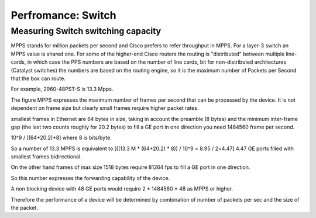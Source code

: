 Perfromance: Switch
===================

Measuring Switch switching capacity
-----------------------------------
MPPS stands for million packets per second and Cisco prefers to refer throughput in MPPS. For a layer-3 switch an MPPS value is shared one. For some of the higher-end Cisco routers the routing is "distributed" between multiple line-cards, in which case the PPS numbers are based on the number of line cards, bit for non-distributed architectures (Catalyst switches) the numbers are based on the routing engine, so it is the maximum number of Packets per Second that the box can route.

For example, 2960-48PST-S is 13.3 Mpps.

The figure MPPS expresses the maximum number of frames per second that can be processed by the device. It is not dependent on frame size but clearly small frames require higher packet rates.

smallest frames in Ethernet are 64 bytes in size, taking in account the preamble (8 bytes) and the minimum inter-frame gap (the last two counts roughly for 20.2 bytes) to fill a GE port in one direction you need 1484560 frame per second.

10^9 / [(64+20.2)*8] where 8 is bits/byte.

So a number of 13.3 MPPS is equivalent to [((13.3 M * (64+20.2) * 8)) / 10^9 = 8.95 / 2=4.47] 4.47 GE ports filled with smallest frames bidirectional.

On the other hand frames of max size 1518 bytes require 81264 fps to fill a GE port in one direction.

So this number expresses the forwarding capability of the device.

A non blocking device with 48 GE ports would require 2 * 1484560 * 48 as MPPS or higher.

Therefore the performance of a device will be determined by combination of number of packets per sec and the size of the packet.
